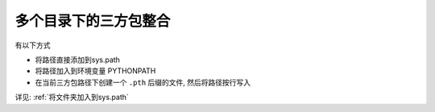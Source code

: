 ===========================
多个目录下的三方包整合
===========================


.. post:: 2023-02-20 22:06:49
  :tags: python, 教程
  :category: 后端
  :author: YanQue
  :location: CD
  :language: zh-cn


有以下方式

- 将路径直接添加到sys.path
- 将路径加入到环境变量 PYTHONPATH
- 在当前三方包路径下创建一个 ``.pth`` 后缀的文件, 然后将路径按行写入

详见: :ref:`将文件夹加入到sys.path`

